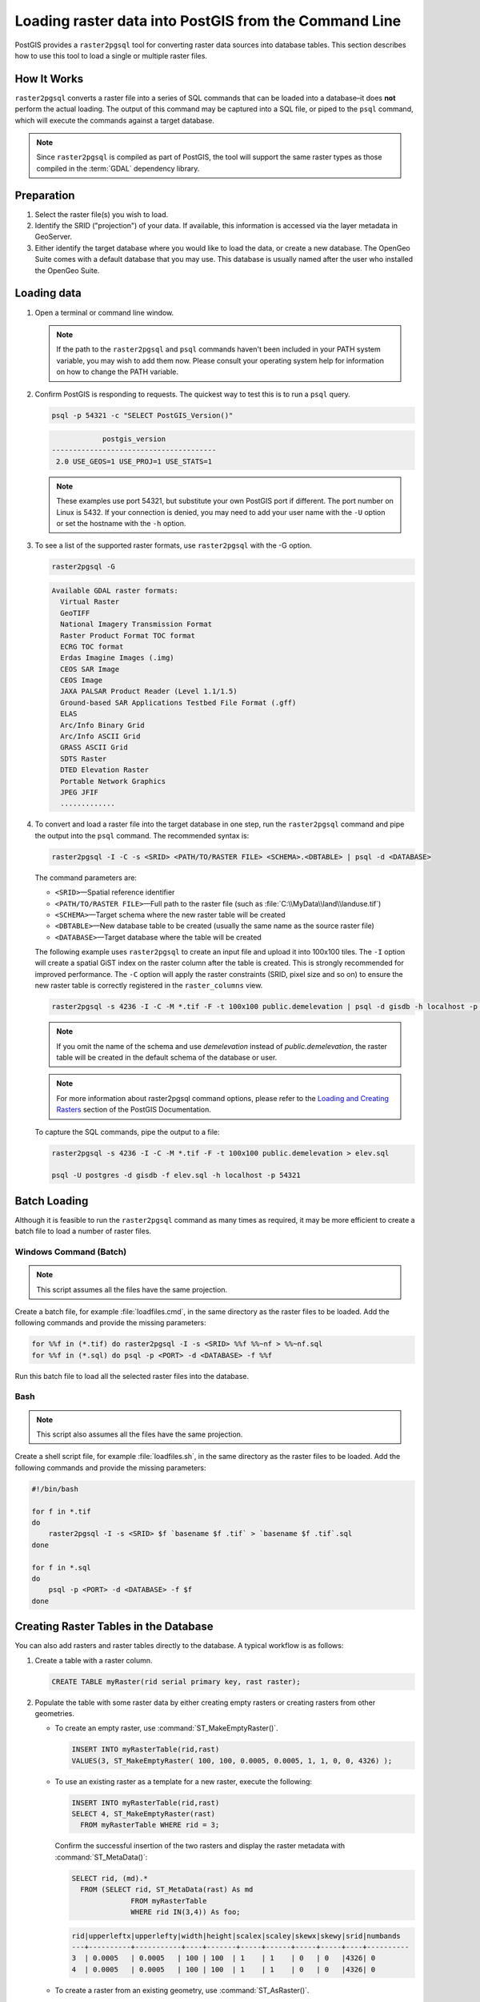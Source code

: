 .. _dataadmin.pgGettingStarted.raster2pgsql:



Loading raster data into PostGIS from the Command Line
======================================================

PostGIS provides a ``raster2pgsql`` tool for converting raster data sources into database tables. This section describes how to use this tool to load a single or multiple raster files.


How It Works
------------

``raster2pgsql`` converts a raster file into a series of SQL commands that can be loaded into a database–it does **not** perform the actual loading. The output of this command may be captured into a SQL file, or piped to the ``psql`` command, which will execute the commands against a target database.

.. note:: Since ``raster2pgsql`` is compiled as part of PostGIS, the tool will support the same raster types as those compiled in the :term:`GDAL` dependency library. 

Preparation
-----------

#. Select the raster file(s) you wish to load.

#. Identify the SRID ("projection") of your data. If available, this information is accessed via the layer metadata in GeoServer.

#. Either identify the target database where you would like to load the data, or create a new database. The OpenGeo Suite comes with a default database that you may use. This database is usually named after the user who installed the OpenGeo Suite.

Loading data
------------

#. Open a terminal or command line window.

   .. note:: If the path to the ``raster2pgsql`` and ``psql`` commands haven't been included in your PATH system variable, you may wish to add them now. Please consult your operating system help for information on how to change the PATH variable.

#. Confirm PostGIS is responding to requests. The quickest way to test this is to run a ``psql`` query.

   .. code-block:: console

      psql -p 54321 -c "SELECT PostGIS_Version()"

   .. code-block:: console

                  postgis_version
      ---------------------------------------
       2.0 USE_GEOS=1 USE_PROJ=1 USE_STATS=1

   .. note:: These examples use port 54321, but substitute your own PostGIS port if different. The port number on Linux is 5432. If your connection is denied, you may need to add your user name with the ``-U`` option or set the hostname with the ``-h`` option.


#. To see a list of the supported raster formats, use ``raster2pgsql`` with the -G option.

   .. code-block:: console
   
      raster2pgsql -G

   .. code-block:: console   

     Available GDAL raster formats:
       Virtual Raster
       GeoTIFF
       National Imagery Transmission Format
       Raster Product Format TOC format
       ECRG TOC format
       Erdas Imagine Images (.img)
       CEOS SAR Image
       CEOS Image
       JAXA PALSAR Product Reader (Level 1.1/1.5)
       Ground-based SAR Applications Testbed File Format (.gff)
       ELAS
       Arc/Info Binary Grid
       Arc/Info ASCII Grid
       GRASS ASCII Grid
       SDTS Raster
       DTED Elevation Raster
       Portable Network Graphics
       JPEG JFIF
       .............

#. To convert and load a raster file into the target database in one step, run the ``raster2pgsql`` command and pipe the output into the ``psql`` command. The recommended syntax is:

   .. code-block:: console
   
      raster2pgsql -I -C -s <SRID> <PATH/TO/RASTER FILE> <SCHEMA>.<DBTABLE> | psql -d <DATABASE> 

   The command parameters are:

   * ``<SRID>``—Spatial reference identifier
   * ``<PATH/TO/RASTER FILE>``—Full path to the raster file (such as :file:`C:\\MyData\\land\\landuse.tif`)
   * ``<SCHEMA>``—Target schema where the new raster table will be created
   * ``<DBTABLE>``—New database table to be created (usually the same name as the source raster file)
   * ``<DATABASE>``—Target database where the table will be created
 
   The following example uses ``raster2pgsql`` to create an input file and upload it into 100x100 tiles. The ``-I`` option will create a spatial GiST index on the raster column after the table is created. This is strongly recommended for improved performance. The ``-C`` option will apply the raster constraints (SRID, pixel size and so on) to ensure the new raster table is correctly registered in the ``raster_columns`` view.  

   .. code-block:: console

      raster2pgsql -s 4236 -I -C -M *.tif -F -t 100x100 public.demelevation | psql -d gisdb -h localhost -p 54321


   .. note:: If you omit the name of the schema and use *demelevation* instead of *public.demelevation*, the raster table will be created in the default schema of the database or user.


   .. note:: For more information about raster2pgsql command options, please refer to the `Loading and Creating Rasters <http://postgis.refractions.net/documentation/manual-2.0/using_raster.xml.html#RT_Raster_Loader>`_ section of the PostGIS Documentation.
 

   To capture the SQL commands, pipe the output to a file:

   .. code-block:: console

      raster2pgsql -s 4236 -I -C -M *.tif -F -t 100x100 public.demelevation > elev.sql
   
      psql -U postgres -d gisdb -f elev.sql -h localhost -p 54321


Batch Loading
-------------

Although it is feasible to run the ``raster2pgsql`` command as many times as required, it may be more efficient to create a batch file to load a number of raster files.


Windows Command (Batch)
~~~~~~~~~~~~~~~~~~~~~~~

.. note:: 
    
   This script assumes all the files have the same projection.

Create a batch file, for example :file:`loadfiles.cmd`, in the same directory as the raster files to be loaded. Add the following commands and provide the missing parameters:

.. code-block:: console

   for %%f in (*.tif) do raster2pgsql -I -s <SRID> %%f %%~nf > %%~nf.sql
   for %%f in (*.sql) do psql -p <PORT> -d <DATABASE> -f %%f

Run this batch file to load all the selected raster files into the database.

Bash
~~~~

.. note:: 

   This script also assumes all the files have the same projection.

Create a shell script file, for example :file:`loadfiles.sh`, in the same directory as the raster files to be loaded. Add the following commands and provide the missing parameters:

.. code-block:: console

   #!/bin/bash

   for f in *.tif
   do
       raster2pgsql -I -s <SRID> $f `basename $f .tif` > `basename $f .tif`.sql
   done

   for f in *.sql
   do
       psql -p <PORT> -d <DATABASE> -f $f
   done


Creating Raster Tables in the Database
--------------------------------------

You can also add rasters and raster tables directly to the database. A typical workflow is as follows:

#. Create a table with a raster column.

   .. code-block:: sql

      CREATE TABLE myRaster(rid serial primary key, rast raster);


#. Populate the table with some raster data by either creating empty rasters or creating rasters from other geometries. 

   
   * To create an empty raster, use :command:`ST_MakeEmptyRaster()`.

     .. code-block:: sql
 
        INSERT INTO myRasterTable(rid,rast)
        VALUES(3, ST_MakeEmptyRaster( 100, 100, 0.0005, 0.0005, 1, 1, 0, 0, 4326) );
  
   * To use an existing raster as a template for a new raster, execute the following:

     .. code-block:: sql

        INSERT INTO myRasterTable(rid,rast)
        SELECT 4, ST_MakeEmptyRaster(rast)
          FROM myRasterTable WHERE rid = 3;

     Confirm the successful insertion of the two rasters and display the raster metadata with :command:`ST_MetaData()`:

     .. code-block:: sql
      
        SELECT rid, (md).*
          FROM (SELECT rid, ST_MetaData(rast) As md 
	              FROM myRasterTable
	              WHERE rid IN(3,4)) As foo;

     .. code-block:: console

        rid|upperleftx|upperlefty|width|height|scalex|scaley|skewx|skewy|srid|numbands
        ---+----------+-----------+----+-------+-----+------+-----+-----+----+----------
        3  | 0.0005   | 0.0005   | 100 | 100  | 1    | 1    | 0   | 0   |4326| 0
        4  | 0.0005   | 0.0005   | 100 | 100  | 1    | 1    | 0   | 0   |4326| 0


   * To create a raster from an existing geometry, use :command:`ST_AsRaster()`.

     .. code-block:: sql
   
        CREATE TABLE myNewRaster AS
          SELECT 1 AS rid, ST_AsRaster((
               SELECT
                  ST_Collect(geom)
               FROM myGeomTable
               ), 1000.0, 1000.0 )
          AS rast;

   
   * To create a new raster table based on an existing raster table but with a different projection, use :command:`ST_Transform()`. If no projection algorithm is specified, *NearestNeighbor* is used by default. The following example will use the Bilinear algorithm.

     .. note::

       Algorithm options are: NearestNeighbor, Bilinear, Cubic, CubicSpline, and Lanczos.
    
     .. code-block:: sql


        SELECT ST_Width(myNewRaster) As w_before, ST_Width(wgs_84) As w_after,
          ST_Height(myNewRaster) As h_before, ST_Height(wgs_84) As h_after
             FROM 
	           ( SELECT rast As myNewRaster, ST_Transform(rast,4326) As wgs_84,
                 ST_Transform(rast,4326, 'Bilinear') AS wgs_84_bilin
	               FROM aerials.o_2_boston 
			         WHERE ST_Intersects(rast,
				        ST_Transform(ST_MakeEnvelope(-71.128, 42.2392,-71.1277, 
                                             42.2397, 4326),26986) )
		           LIMIT 1) As foo;


     .. code-block:: console

        w_before | w_after | h_before | h_after
        ------ --+-------- +----------+---------
        200      |  228    | 200      | 170


#. To optimize query performance for the raster table, create a spatial index on the raster column.

   .. code-block:: sql

     CREATE INDEX myRasterTable_rast_st_convexhull_idx ON myRasterTable USING gist(ST_ConvexHull(rast));


   .. note:: Pre-2.0 versions of PostGIS raster were based on the envelope rather than the convex hull. To ensure spatial indexes work correctly in PostGIS 2.0, drop any existing envelope indexes and replace them with convex hull based indexes.

